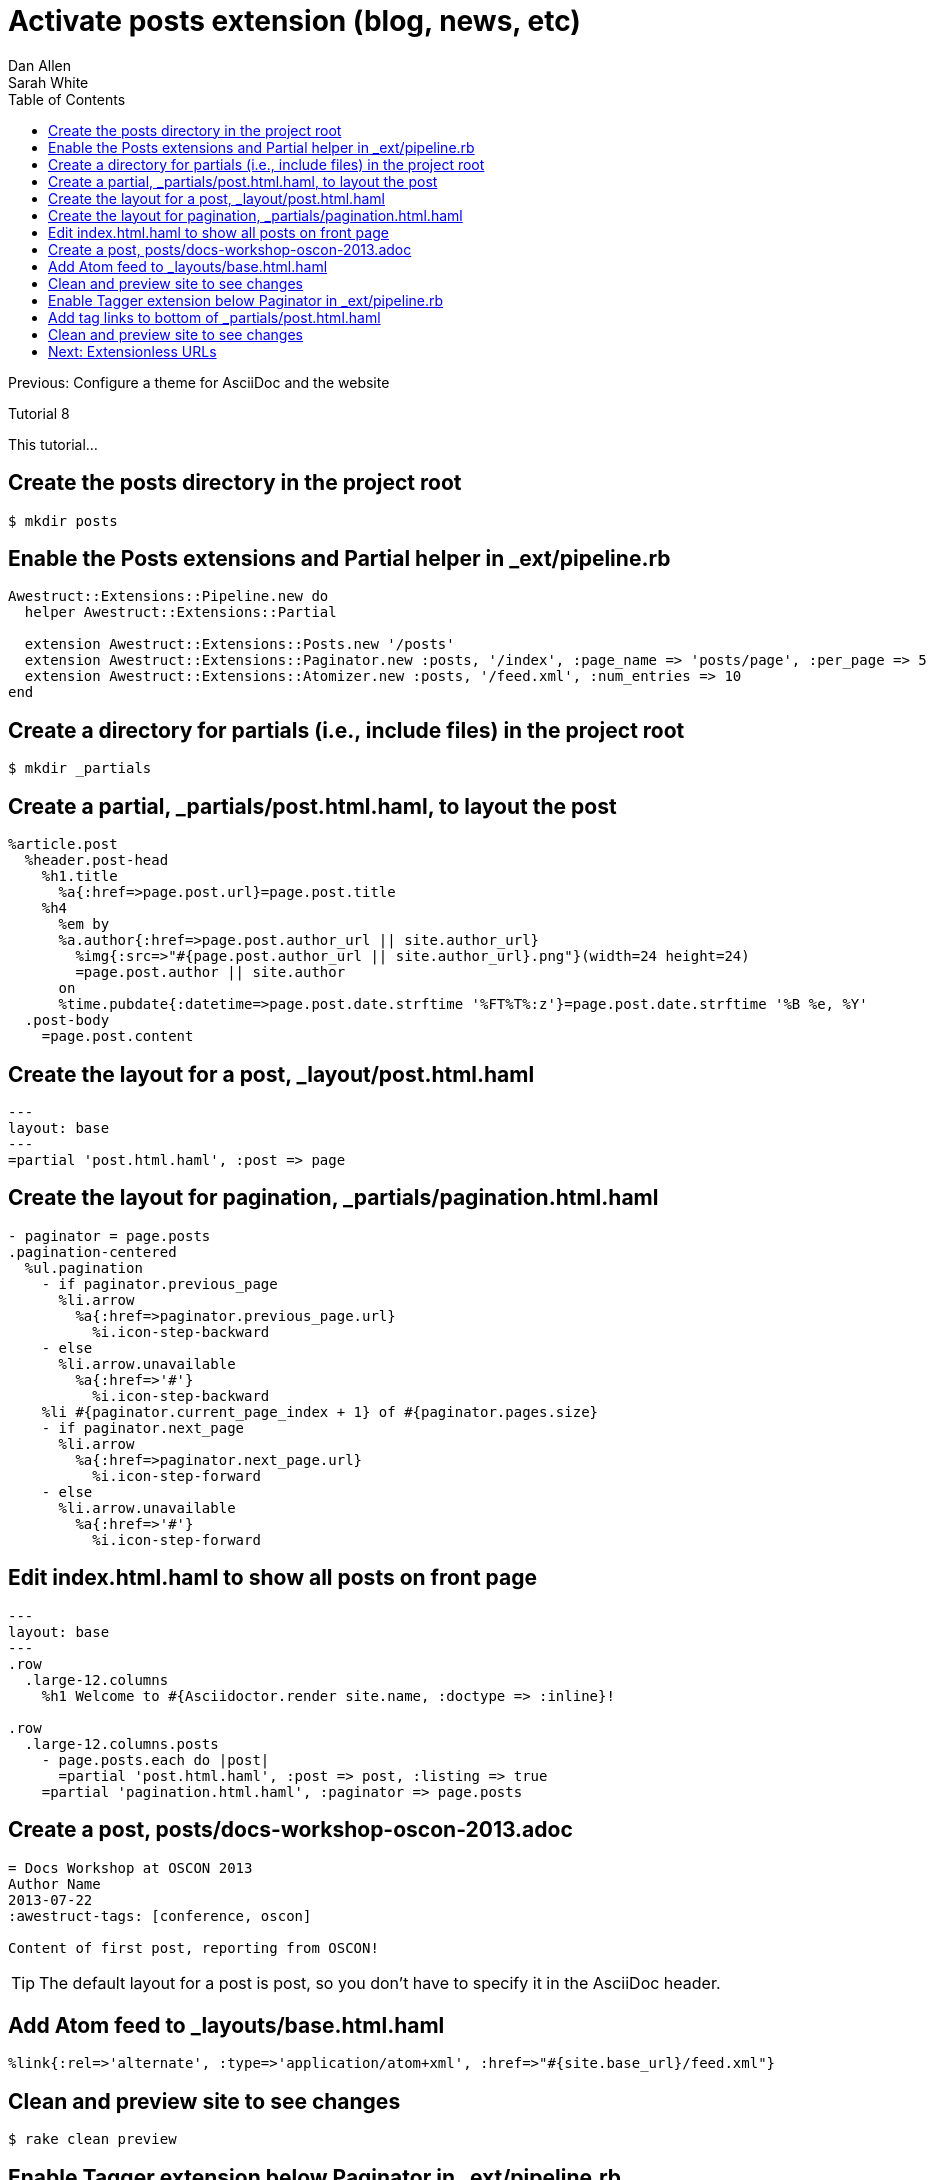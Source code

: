 = Activate posts extension (blog, news, etc)
Dan Allen; Sarah White
:experimental:
:toc2:
:sectanchors:
:idprefix:
:idseparator: -
:icons: font
:source-highlighter: coderay

Previous: Configure a theme for AsciiDoc and the website

Tutorial 8

This tutorial...

////
sidebar in layout (and other layouts like on reuze.me)
inserting gist
sentence per line
post excerpt and other types of "chunks" (chunked content)
link to tutorial for pushing to github pages
styles for posts listing page (headings too big)
tip about not loading certain extensions when profile is development
slides
favicon
git history at bottom of file
docinfo or common include
timezone handling
author bio at bottom of post (see smashingmagazine or alistapart for example)
////

== Create the posts directory in the project root

 $ mkdir posts

== Enable the Posts extensions and Partial helper in +_ext/pipeline.rb+

[source,ruby]
----
Awestruct::Extensions::Pipeline.new do
  helper Awestruct::Extensions::Partial

  extension Awestruct::Extensions::Posts.new '/posts'
  extension Awestruct::Extensions::Paginator.new :posts, '/index', :page_name => 'posts/page', :per_page => 5
  extension Awestruct::Extensions::Atomizer.new :posts, '/feed.xml', :num_entries => 10
end
----

== Create a directory for partials (i.e., include files) in the project root

 $ mkdir _partials

== Create a partial, +_partials/post.html.haml+, to layout the post

[source,haml]
----
%article.post
  %header.post-head
    %h1.title
      %a{:href=>page.post.url}=page.post.title
    %h4
      %em by
      %a.author{:href=>page.post.author_url || site.author_url}
        %img{:src=>"#{page.post.author_url || site.author_url}.png"}(width=24 height=24)
        =page.post.author || site.author
      on
      %time.pubdate{:datetime=>page.post.date.strftime '%FT%T%:z'}=page.post.date.strftime '%B %e, %Y'
  .post-body
    =page.post.content
----

== Create the layout for a post, +_layout/post.html.haml+

[source,haml]
----
---
layout: base
---
=partial 'post.html.haml', :post => page
----

== Create the layout for pagination, +_partials/pagination.html.haml+

[source,haml]
----
- paginator = page.posts
.pagination-centered
  %ul.pagination
    - if paginator.previous_page
      %li.arrow
        %a{:href=>paginator.previous_page.url}
          %i.icon-step-backward
    - else
      %li.arrow.unavailable
        %a{:href=>'#'}
          %i.icon-step-backward
    %li #{paginator.current_page_index + 1} of #{paginator.pages.size}
    - if paginator.next_page
      %li.arrow
        %a{:href=>paginator.next_page.url}
          %i.icon-step-forward
    - else
      %li.arrow.unavailable
        %a{:href=>'#'}
          %i.icon-step-forward
----

== Edit +index.html.haml+ to show all posts on front page

[source,haml]
----
---
layout: base
---
.row
  .large-12.columns
    %h1 Welcome to #{Asciidoctor.render site.name, :doctype => :inline}!

.row
  .large-12.columns.posts
    - page.posts.each do |post|
      =partial 'post.html.haml', :post => post, :listing => true
    =partial 'pagination.html.haml', :paginator => page.posts
----

== Create a post, +posts/docs-workshop-oscon-2013.adoc+

[source,asciidoc]
----
= Docs Workshop at OSCON 2013
Author Name
2013-07-22
:awestruct-tags: [conference, oscon]

Content of first post, reporting from OSCON!
----

TIP: The default layout for a post is +post+, so you don't have to specify it in the AsciiDoc header.

== Add Atom feed to +_layouts/base.html.haml+

[source,haml]
----
%link{:rel=>'alternate', :type=>'application/atom+xml', :href=>"#{site.base_url}/feed.xml"}
----

== Clean and preview site to see changes

 $ rake clean preview

== Enable Tagger extension below Paginator in +_ext/pipeline.rb+

[source,ruby]
extension Awestruct::Extensions::Tagger.new :posts, '/index', 'posts/tag', :per_page => 5

== Add tag links to bottom of +_partials/post.html.haml+

----
  %footer.post-footer
    - if page.post.tags
      .tags
        %i.label.icon-tags
        =" #{page.post.tag_links}"
----

== Clean and preview site to see changes

 $ rake clean preview


== Next: Extensionless URLs
